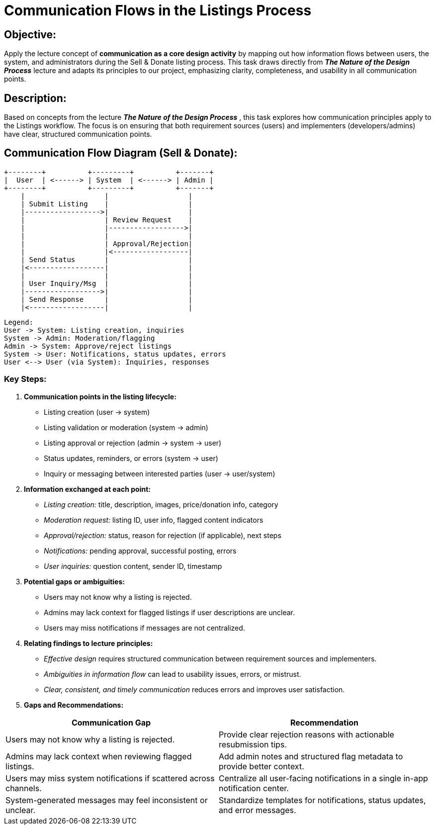= Communication Flows in the Listings Process

== Objective:
Apply the lecture concept of *communication as a core design activity* by mapping out how information flows between users, the system, and administrators during the Sell & Donate listing process. This task draws directly from *_The Nature of the Design Process_* lecture and adapts its principles to our project, emphasizing clarity, completeness, and usability in all communication points.

== Description:
Based on concepts from the lecture *_The Nature of the Design Process_* , this task explores how communication principles apply to the Listings workflow. The focus is on ensuring that both requirement sources (users) and implementers (developers/admins) have clear, structured communication points.

== Communication Flow Diagram (Sell & Donate):
   +--------+          +---------+          +-------+
   |  User  | <------> | System  | <------> | Admin |
   +--------+          +---------+          +-------+
       |                   |                   |
       | Submit Listing    |                   |
       |------------------>|                   |
       |                   | Review Request    |
       |                   |------------------>|
       |                   |                   |
       |                   | Approval/Rejection|
       |                   |<------------------|
       | Send Status       |                   |
       |<------------------|                   |
       |                   |                   |
       | User Inquiry/Msg  |                   |
       |------------------>|                   |
       | Send Response     |                   |
       |<------------------|                   |

        Legend:
        User -> System: Listing creation, inquiries
        System -> Admin: Moderation/flagging
        Admin -> System: Approve/reject listings
        System -> User: Notifications, status updates, errors
        User <--> User (via System): Inquiries, responses

=== Key Steps:
1. *Communication points in the listing lifecycle:*
* Listing creation (user -> system)
* Listing validation or moderation (system -> admin)
* Listing approval or rejection (admin -> system -> user)
* Status updates, reminders, or errors (system -> user)
* Inquiry or messaging between interested parties (user -> user/system)

2. *Information exchanged at each point:*
* _Listing creation:_ title, description, images, price/donation info, category
* _Moderation request:_ listing ID, user info, flagged content indicators
* _Approval/rejection:_ status, reason for rejection (if applicable), next steps
* _Notifications:_ pending approval, successful posting, errors
* _User inquiries:_ question content, sender ID, timestamp

3. *Potential gaps or ambiguities:*
* Users may not know why a listing is rejected.
* Admins may lack context for flagged listings if user descriptions are unclear.
* Users may miss notifications if messages are not centralized.

4. *Relating findings to lecture principles:*
* _Effective design_ requires structured communication between requirement sources and implementers.
* _Ambiguities in information flow_ can lead to usability issues, errors, or mistrust.
* _Clear, consistent, and timely communication_ reduces errors and improves user satisfaction.

5. *Gaps and Recommendations:*
[cols="1,2", options="header"]
|===
| *Communication Gap* | *Recommendation*

| Users may not know why a listing is rejected. 
| Provide clear rejection reasons with actionable resubmission tips.

| Admins may lack context when reviewing flagged listings. 
| Add admin notes and structured flag metadata to provide better context.

| Users may miss system notifications if scattered across channels. 
| Centralize all user-facing notifications in a single in-app notification center.

| System-generated messages may feel inconsistent or unclear. 
| Standardize templates for notifications, status updates, and error messages.
|===